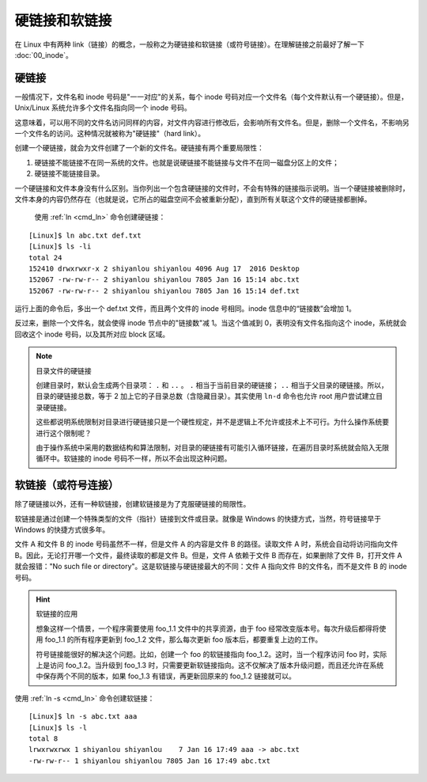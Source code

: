 硬链接和软链接
####################################

在 Linux 中有两种 link（链接）的概念，一般称之为硬链接和软链接（或符号链接）。在理解链接之前最好了解一下 :doc:`00_inode`。


硬链接
************************************

一般情况下，文件名和 inode 号码是"一一对应"的关系，每个 inode 号码对应一个文件名（每个文件默认有一个硬链接）。但是，Unix/Linux 系统允许多个文件名指向同一个 inode 号码。

这意味着，可以用不同的文件名访问同样的内容，对文件内容进行修改后，会影响所有文件名。但是，删除一个文件名，不影响另一个文件名的访问。这种情况就被称为"硬链接"（hard link）。

创建一个硬链接，就会为文件创建了一个新的文件名。硬链接有两个重要局限性：

1. 硬链接不能链接不在同一系统的文件。也就是说硬链接不能链接与文件不在同一磁盘分区上的文件；
2. 硬链接不能链接目录。

一个硬链接和文件本身没有什么区别。当你列出一个包含硬链接的文件时，不会有特殊的链接指示说明。当一个硬链接被删除时，文件本身的内容仍然存在（也就是说，它所占的磁盘空间不会被重新分配），直到所有关联这个文件的硬链接都删掉。

 使用 :ref:`ln <cmd_ln>` 命令创建硬链接：

::

    [Linux]$ ln abc.txt def.txt
    [Linux]$ ls -li
    total 24
    152410 drwxrwxr-x 2 shiyanlou shiyanlou 4096 Aug 17  2016 Desktop
    152067 -rw-rw-r-- 2 shiyanlou shiyanlou 7805 Jan 16 15:14 abc.txt
    152067 -rw-rw-r-- 2 shiyanlou shiyanlou 7805 Jan 16 15:14 def.txt


运行上面的命令后，多出一个 def.txt 文件，而且两个文件的 inode 号相同。inode 信息中的“链接数”会增加 1。

反过来，删除一个文件名，就会使得 inode 节点中的"链接数"减 1。当这个值减到 0，表明没有文件名指向这个 inode，系统就会回收这个 inode 号码，以及其所对应 block 区域。

.. note:: 目录文件的硬链接

    创建目录时，默认会生成两个目录项： ``.`` 和 ``..`` 。 ``.`` 相当于当前目录的硬链接； ``..`` 相当于父目录的硬链接。所以，目录的硬链接总数，等于 2 加上它的子目录总数（含隐藏目录）。其实使用 ``ln-d`` 命令也允许 root 用户尝试建立目录硬链接。
    
    这些都说明系统限制对目录进行硬链接只是一个硬性规定，并不是逻辑上不允许或技术上不可行。为什么操作系统要进行这个限制呢？
    
    由于操作系统中采用的数据结构和算法限制，对目录的硬链接有可能引入循环链接，在遍历目录时系统就会陷入无限循环中。软链接的 inode 号码不一样，所以不会出现这种问题。


软链接（或符号连接）
************************************

除了硬链接以外，还有一种软链接，创建软链接是为了克服硬链接的局限性。

软链接是通过创建一个特殊类型的文件（指针）链接到文件或目录。就像是 Windows 的快捷方式，当然，符号链接早于 Windows 的快捷方式很多年。

文件 A 和文件 B 的 inode 号码虽然不一样，但是文件 A 的内容是文件 B 的路径。读取文件 A 时，系统会自动将访问指向文件 B。因此，无论打开哪一个文件，最终读取的都是文件 B。但是，文件 A 依赖于文件 B 而存在，如果删除了文件 B，打开文件 A 就会报错："No such file or directory"。这是软链接与硬链接最大的不同：文件 A 指向文件 B的文件名，而不是文件 B 的 inode 号码。


.. hint:: 软链接的应用

    想象这样一个情景，一个程序需要使用 foo_1.1 文件中的共享资源，由于 foo 经常改变版本号。每次升级后都得将使用 foo_1.1 的所有程序更新到 foo_1.2 文件，那么每次更新 foo 版本后，都要重复上边的工作。

    符号链接能很好的解决这个问题。比如，创建一个 foo 的软链接指向 foo_1.2。这时，当一个程序访问 foo 时，实际上是访问 foo_1.2。当升级到 foo_1.3 时，只需要更新软链接指向。这不仅解决了版本升级问题，而且还允许在系统中保存两个不同的版本，如果 foo_1.3 有错误，再更新回原来的 foo_1.2 链接就可以。


使用 :ref:`ln -s <cmd_ln>` 命令创建软链接：

::

    [Linux]$ ln -s abc.txt aaa
    [Linux]$ ls -l
    total 8
    lrwxrwxrwx 1 shiyanlou shiyanlou    7 Jan 16 17:49 aaa -> abc.txt
    -rw-rw-r-- 1 shiyanlou shiyanlou 7805 Jan 16 17:49 abc.txt
